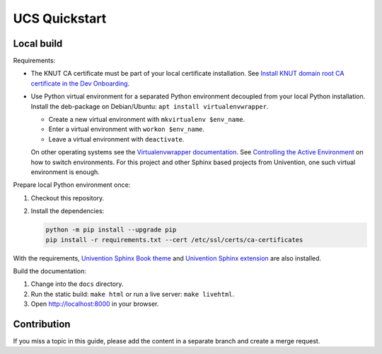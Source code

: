 *****************************
UCS Quickstart
*****************************

Local build
===========

Requirements:

* The KNUT CA certificate must be part of your local certificate installation.
  See `Install KNUT domain root CA certificate in the Dev Onboarding
  <http://univention.gitpages.knut.univention.de/internal/dev-onboarding/connection.html#install-knut-domain-root-ca-certificate>`__.

* Use Python virtual environment for a separated Python environment decoupled
  from your local Python installation. Install the deb-package on Debian/Ubuntu:
  ``apt install virtualenvwrapper``.

  * Create a new virtual environment with ``mkvirtualenv $env_name``.
  * Enter a virtual environment with ``workon $env_name``.
  * Leave a virtual environment with ``deactivate``.
     
  On other operating systems see the `Virtualenvwrapper documentation
  <https://virtualenvwrapper.readthedocs.io/en/latest/>`__.  See `Controlling
  the Active Environment
  <https://virtualenvwrapper.readthedocs.io/en/4.8.4/command_ref.html#controlling-the-active-environment>`__
  on how to switch environments. For this project and other Sphinx based
  projects from Univention, one such virtual environment is enough.


Prepare local Python environment once:

1. Checkout this repository.

#. Install the dependencies:

   .. code-block::

      python -m pip install --upgrade pip
      pip install -r requirements.txt --cert /etc/ssl/certs/ca-certificates

With the requirements, `Univention Sphinx Book theme
<https://git.knut.univention.de/univention/documentation/univention_sphinx_book_theme>`_
and `Univention Sphinx extension
<https://git.knut.univention.de/univention/documentation/univention_sphinx_extension>`_
are also installed.

Build the documentation:

1. Change into the ``docs`` directory.
#. Run the static build: ``make html`` or run a live server: ``make livehtml``.
#. Open http://localhost:8000 in your browser.

Contribution
============

If you miss a topic in this guide, please add the content in a separate branch
and create a merge request.

